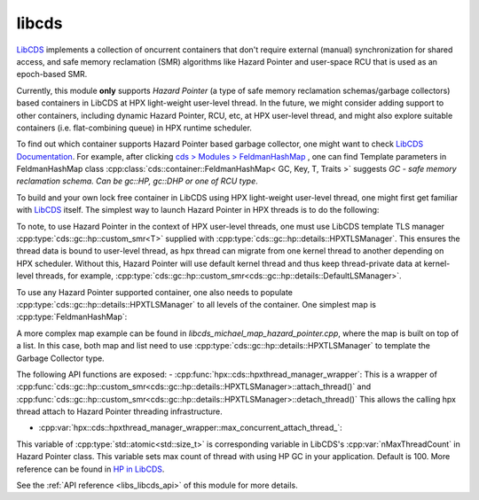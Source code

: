 ..
    Copyright (c) 2020 Weile Wei
    Copyright (c) 2020 The STE||AR-Group

    SPDX-License-Identifier: BSL-1.0
    Distributed under the Boost Software License, Version 1.0. (See accompanying
    file LICENSE_1_0.txt or copy at http://www.boost.org/LICENSE_1_0.txt)

.. _libs_libcds:

======
libcds
======

`LibCDS <https://github.com/khizmax/libcds>`_ implements a collection of
oncurrent containers that don't require external (manual) synchronization
for shared access, and safe memory reclamation (SMR) algorithms like
Hazard Pointer and user-space RCU that is used as an epoch-based SMR.

Currently, this module **only** supports *Hazard Pointer*
(a type of safe memory reclamation schemas/garbage collectors)
based containers in LibCDS
at HPX light-weight user-level thread. In the future, we might consider
adding support to other containers, including dynamic Hazard Pointer, RCU, etc,
at HPX user-level thread,
and might also explore suitable containers (i.e. flat-combining queue) in HPX
runtime scheduler.

To find out which container supports Hazard Pointer based garbage collector,
one might want to check
`LibCDS Documentation <http://libcds.sourceforge.net/doc/cds-api/index.html>`_.
For example, after clicking `cds > Modules > FeldmanHashMap <http://libcds.sourceforge.net/doc/cds-api/classcds_1_1container_1_1_feldman_hash_map.html>`_
, one can find Template parameters in FeldmanHashMap class
:cpp:class:`cds::container::FeldmanHashMap< GC, Key, T, Traits >`
suggests `GC - safe memory reclamation schema. Can be gc::HP, gc::DHP or one of RCU type`.

To build and your own lock free container in LibCDS using
HPX light-weight user-level thread, one might first get familiar with
`LibCDS <https://github.com/khizmax/libcds>`_ itself. The simplest way to
launch Hazard Pointer in HPX threads is to do the following:

.. code-block:: cpp
    #include <hpx/hpx_init.hpp>
    #include <cds/init.h>       // for cds::Initialize and cds::Terminate
    #include <cds/gc/hp.h>      // for cds::HP (Hazard Pointer) SMR

    int hpx_main(int, char**)
    {
        // Initialize libcds
        cds::Initialize();

        {
            // Initialize Hazard Pointer singleton
            const std::size_t nHazardPtrCount =
                1;    // Hazard pointer count per thread
            const std::size_t nMaxThreadCount = hpx::cds::hpxthread_manager_wrapper::
                max_concurrent_attach_thread_;    // Max count of simultaneous working thread in the application, default 100
            const std::size_t nMaxRetiredPtrCount =
                16;    // Capacity of the array of retired objects for the thread
            using hp_hpxtls =
                cds::gc::hp::custom_smr<cds::gc::hp::details::HPXTLSManager>;
            hp_hpxtls::construct(
                nHazardPtrCount, nMaxThreadCount, nMaxRetiredPtrCount);

            // If main thread uses lock-free containers
            // the main thread should be attached to libcds infrastructure
            hpx::cds::hpxthread_manager_wrapper cdswrap;

            // Now you can use HP-based containers in the main thread
            //...
        }

        // Terminate libcds
        cds::Terminate();

        return hpx::finalize();
    }

    int main(int argc, char* argv[])
    {
        return hpx::init(argc, argv);
    }

To note, to use Hazard Pointer in the context of HPX user-level threads,
one must use LibCDS template
TLS manager :cpp:type:`cds::gc::hp::custom_smr<T>` supplied with
:cpp:type:`cds::gc::hp::details::HPXTLSManager`. This ensures the thread data is bound
to user-level thread, as hpx thread can migrate from one kernel thread to another
depending on HPX scheduler.
Without this, Hazard Pointer
will use default kernel thread and thus keep thread-private data at kernel-level
threads, for example,
:cpp:type:`cds::gc::hp::custom_smr<cds::gc::hp::details::DefaultLSManager>`.

To use any Hazard Pointer supported container, one also needs to populate
:cpp:type:`cds::gc::hp::details::HPXTLSManager` to all levels of the container.
One simplest map is :cpp:type:`FeldmanHashMap`:

.. code-block:: cpp
    using gc_type = cds::gc::custom_HP<cds::gc::hp::details::HPXTLSManager>;
    using key_type = std::size_t;
    using value_type = std::string;
    using map_type =
    cds::container::FeldmanHashMap<gc_type, key_type, value_type>;

A more complex map example can be found in `libcds_michael_map_hazard_pointer.cpp`,
where the map is built on top of a list. In this case, both map and list need to
use :cpp:type:`cds::gc::hp::details::HPXTLSManager` to template the Garbage Collector
type.

The following API functions are exposed:
- :cpp:func:`hpx::cds::hpxthread_manager_wrapper`: This is a wrapper of
:cpp:func:`cds::gc::hp::custom_smr<cds::gc::hp::details::HPXTLSManager>::attach_thread()`
and :cpp:func:`cds::gc::hp::custom_smr<cds::gc::hp::details::HPXTLSManager>::detach_thread()`
This allows the calling hpx thread attach to Hazard Pointer threading infrastructure.

- :cpp:var:`hpx::cds::hpxthread_manager_wrapper::max_concurrent_attach_thread_`:
This variable of :cpp:type:`std::atomic<std::size_t>`
is corresponding variable in LibCDS's :cpp:var:`nMaxThreadCount` in Hazard Pointer class.
This variable sets max count of thread with using HP GC in your application.
Default is 100. More reference can be found in
`HP in LibCDS <https://github.com/khizmax/libcds/blob/master/cds/gc/hp.h>`_.


See the :ref:`API reference <libs_libcds_api>` of this module for more
details.

